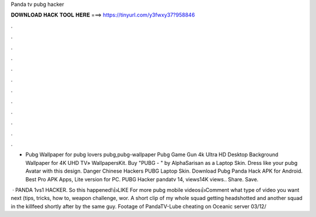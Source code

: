 Panda tv pubg hacker



𝐃𝐎𝐖𝐍𝐋𝐎𝐀𝐃 𝐇𝐀𝐂𝐊 𝐓𝐎𝐎𝐋 𝐇𝐄𝐑𝐄 ===> https://tinyurl.com/y3fwxy37?958846



.



.



.



.



.



.



.



.



.



.



.



.

- Pubg Wallpaper for pubg lovers pubg,pubg-wallpaper Pubg Game Gun 4k Ultra HD Desktop Background Wallpaper for 4K UHD TV» WallpapersKit. Buy "PUBG - " by AlphaSarisan as a Laptop Skin. Dress like your pubg Avatar with this  design. Danger Chinese Hackers PUBG Laptop Skin. Download Pubg Panda Hack APK for Android. Best Pro APK Apps, Lite version for PC. PUBG Hacker pandatv 14, views14K views.. Share. Save.

 · PANDA 1vs1 HACKER. So this happened!👍LIKE For more pubg mobile videos👍Comment what type of video you want next (tips, tricks, how to, weapon challenge, wor. A short clip of my whole squad getting headshotted and another squad in the killfeed shortly after by the same guy. Footage of PandaTV-Lube cheating on Oceanic server 03/12/
